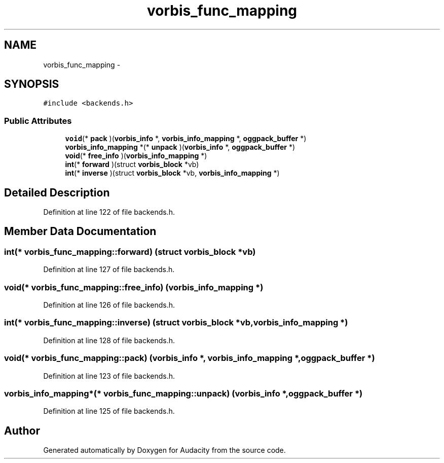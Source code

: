 .TH "vorbis_func_mapping" 3 "Thu Apr 28 2016" "Audacity" \" -*- nroff -*-
.ad l
.nh
.SH NAME
vorbis_func_mapping \- 
.SH SYNOPSIS
.br
.PP
.PP
\fC#include <backends\&.h>\fP
.SS "Public Attributes"

.in +1c
.ti -1c
.RI "\fBvoid\fP(* \fBpack\fP )(\fBvorbis_info\fP *, \fBvorbis_info_mapping\fP *, \fBoggpack_buffer\fP *)"
.br
.ti -1c
.RI "\fBvorbis_info_mapping\fP *(* \fBunpack\fP )(\fBvorbis_info\fP *, \fBoggpack_buffer\fP *)"
.br
.ti -1c
.RI "\fBvoid\fP(* \fBfree_info\fP )(\fBvorbis_info_mapping\fP *)"
.br
.ti -1c
.RI "\fBint\fP(* \fBforward\fP )(struct \fBvorbis_block\fP *vb)"
.br
.ti -1c
.RI "\fBint\fP(* \fBinverse\fP )(struct \fBvorbis_block\fP *vb, \fBvorbis_info_mapping\fP *)"
.br
.in -1c
.SH "Detailed Description"
.PP 
Definition at line 122 of file backends\&.h\&.
.SH "Member Data Documentation"
.PP 
.SS "\fBint\fP(* vorbis_func_mapping::forward) (struct \fBvorbis_block\fP *vb)"

.PP
Definition at line 127 of file backends\&.h\&.
.SS "\fBvoid\fP(* vorbis_func_mapping::free_info) (\fBvorbis_info_mapping\fP *)"

.PP
Definition at line 126 of file backends\&.h\&.
.SS "\fBint\fP(* vorbis_func_mapping::inverse) (struct \fBvorbis_block\fP *vb, \fBvorbis_info_mapping\fP *)"

.PP
Definition at line 128 of file backends\&.h\&.
.SS "\fBvoid\fP(* vorbis_func_mapping::pack) (\fBvorbis_info\fP *, \fBvorbis_info_mapping\fP *, \fBoggpack_buffer\fP *)"

.PP
Definition at line 123 of file backends\&.h\&.
.SS "\fBvorbis_info_mapping\fP*(* vorbis_func_mapping::unpack) (\fBvorbis_info\fP *, \fBoggpack_buffer\fP *)"

.PP
Definition at line 125 of file backends\&.h\&.

.SH "Author"
.PP 
Generated automatically by Doxygen for Audacity from the source code\&.
